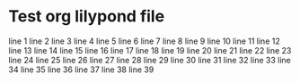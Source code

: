 * Test org lilypond file

line 1
line 2
line 3
line 4
line 5
line 6
line 7
line 8
line 9
line 10
line 11
line 12
line 13
line 14
line 15
line 16
line 17
line 18
line 19
line 20
line 21
line 22
line 23
line 24
line 25
line 26
line 27
line 28
line 29
line 30
line 31
line 32
line 33
line 34
line 35
line 36
line 37
line 38
line 39
